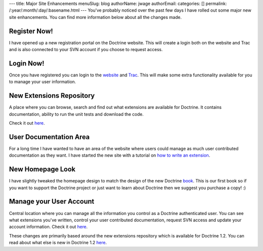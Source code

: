 ---
title: Major Site Enhancements
menuSlug: blog
authorName: jwage 
authorEmail: 
categories: []
permalink: /:year/:month/:day/:basename.html
---
You've probably noticed over the past few days I have rolled out
some major new site enhancements. You can find more information
below about all the changes made.

Register Now!
~~~~~~~~~~~~~

I have opened up a new registration portal on the Doctrine website.
This will create a login both on the website and Trac and is also
connected to your SVN account if you choose to request access.

Login Now!
~~~~~~~~~~

Once you have registered you can login to the
`website <http://www.doctrine-project.org/login>`_ and
`Trac <http://trac.doctrine-project.org/login>`_. This will make
some extra functionality available for you to manage your user
information.

New Extensions Repository
~~~~~~~~~~~~~~~~~~~~~~~~~

A place where you can browse, search and find out what extensions
are available for Doctrine. It contains documentation, ability to
run the unit tests and download the code.

Check it out `here <http://www.doctrine-project.org/extensions>`_.

User Documentation Area
~~~~~~~~~~~~~~~~~~~~~~~

For a long time I have wanted to have an area of the website where
users could manage as much user contributed documentation as they
want. I have started the new site with a tutorial on
`how to write an extension <http://www.doctrine-project.org/documentation/user/1_2/en/how-to-write-an-extension>`_.

New Homepage Look
~~~~~~~~~~~~~~~~~

I have slightly tweaked the homepage design to match the design of
the new Doctrine
`book <http://www.amazon.com/Doctrine-ORM-PHP-Jonathan-Wage/dp/2918390038/ref=sr_1_1?ie=UTF8&s=books&qid=1246303098&sr=8-1>`_.
This is our first book so if you want to support the Doctrine
project or just want to learn about Doctrine then we suggest you
purchase a copy! :)

Manage your User Account
~~~~~~~~~~~~~~~~~~~~~~~~

Central location where you can manage all the information you
control as a Doctrine authenticated user. You can see what
extensions you've written, control your user contributed
documentation, request SVN access and update your account
information. Check it out
`here <http://www.doctrine-project.org/user/account>`_.

These changes are primarily based around the new extensions
repository which is available for Doctrine 1.2. You can read about
what else is new in Doctrine 1.2
`here <http://www.doctrine-project.org/upgrade/1_2>`_.

